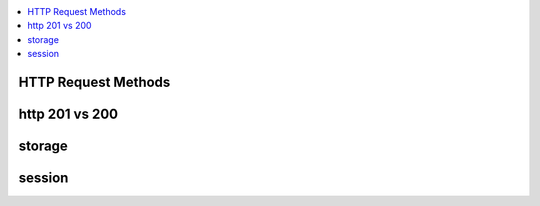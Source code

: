 
.. contents::
   :local:
   :depth: 3

HTTP Request Methods
===============================================================================

http 201 vs 200
===============================================================================


storage
===============================================================================


session
===============================================================================

.. code:: c++
